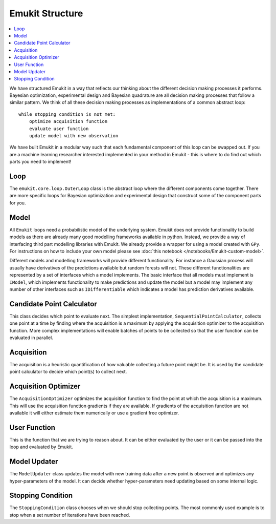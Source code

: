 Emukit Structure
============

.. contents::
    :local:

We have structured Emukit in a way that reflects our thinking about the different decision making processes it performs.
Bayesian optimization, experimental design and Bayesian quadrature are all decision making processes that follow a 
similar pattern. 
We think of all these decision making processes as implementations of a common abstract loop::

    while stopping condition is not met:
        optimize acquisition function
        evaluate user function
        update model with new observation

We have built Emukit in a modular way such that each fundamental component of this loop can be swapped out. 
If you are a machine learning researcher interested implemented in your method in Emukit - this is where to do find out
which parts you need to implement!

Loop
________
The ``emukit.core.loop.OuterLoop`` class is the abstract loop where the different components come together.
There are more specific loops for Bayesian optimization and experimental design that construct some of the component 
parts for you.


Model
________
All ``Emukit`` loops need a probabilistic model of the underlying system.
Emukit does not provide functionality to build models as there are already many good modelling frameworks available in python.
Instead, we provide a way of interfacing third part modelling libraries with Emukit. 
We already provide a wrapper for using a model created with ``GPy``.
For instructions on how to include your own model please see :doc:`this notebook </notebooks/Emukit-custom-model>`.

Different models and modelling frameworks will provide different functionality. 
For instance a Gaussian process will usually have derivatives of the predictions available but random forests will not. 
These different functionalities are represented by a set of interfaces which a model implements. 
The basic interface that all models must implement is ``IModel``, which implements functionality to make predictions and
update the model but a model may implement any number of other interfaces such as ``IDifferentiable`` which indicates a
model has prediction derivatives available.

Candidate Point Calculator
__________________________
This class decides which point to evaluate next.
The simplest implementation, ``SequentialPointCalculator``, collects one point at a time by finding where the acquisition is a maximum
by applying the acquisition optimizer to the acquisition function.
More complex implementations will enable batches of points to be collected so that the user function can be evaluated
in parallel.

Acquisition
___________
The acquisition is a heuristic quantification of how valuable collecting a future point might be.
It is used by the candidate point calculator to decide which point(s) to collect next.

Acquisition Optimizer
_____________________
The ``AcquisitionOptimizer`` optimizes the acquisition function to find the point at which the acquisition is a maximum.
This will use the acquisition function gradients if they are available. 
If gradients of the acquisition function are not available it will either estimate them numerically or use a gradient 
free optimizer.

User Function
_____________
This is the function that we are trying to reason about. 
It can be either evaluated by the user or it can be passed into the loop and evaluated by Emukit.

Model Updater
_____________
The ``ModelUpdater`` class updates the model with new training data after a new point is observed and optimizes any
hyper-parameters of the model. 
It can decide whether hyper-parameters need updating based on some internal logic.


Stopping Condition
__________________
The ``StoppingCondition`` class chooses when we should stop collecting points.
The most commonly used example is to stop when a set number of iterations have been reached.



